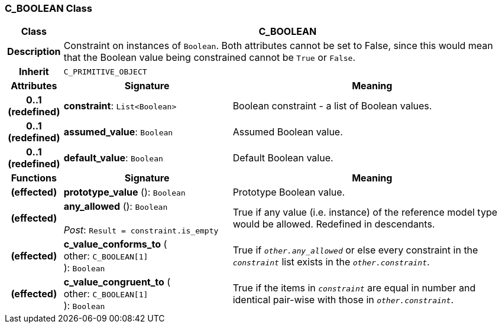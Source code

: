 === C_BOOLEAN Class

[cols="^1,3,5"]
|===
h|*Class*
2+^h|*C_BOOLEAN*

h|*Description*
2+a|Constraint on instances of `Boolean`. Both attributes cannot be set to False, since this would mean that the Boolean value being constrained cannot be `True` or `False`.

h|*Inherit*
2+|`C_PRIMITIVE_OBJECT`

h|*Attributes*
^h|*Signature*
^h|*Meaning*

h|*0..1 +
(redefined)*
|*constraint*: `List<Boolean>`
a|Boolean constraint - a list of Boolean values.

h|*0..1 +
(redefined)*
|*assumed_value*: `Boolean`
a|Assumed Boolean value.

h|*0..1 +
(redefined)*
|*default_value*: `Boolean`
a|Default Boolean value.
h|*Functions*
^h|*Signature*
^h|*Meaning*

h|(effected)
|*prototype_value* (): `Boolean`
a|Prototype Boolean value.

h|(effected)
|*any_allowed* (): `Boolean` +
 +
_Post_: `Result = constraint.is_empty`
a|True if any value (i.e. instance) of the reference model type would be allowed. Redefined in descendants.

h|(effected)
|*c_value_conforms_to* ( +
other: `C_BOOLEAN[1]` +
): `Boolean`
a|True if `_other.any_allowed_` or else every constraint in the `_constraint_` list exists in the `_other.constraint_`.

h|(effected)
|*c_value_congruent_to* ( +
other: `C_BOOLEAN[1]` +
): `Boolean`
a|True if the items in `_constraint_` are equal in number and identical pair-wise with those in `_other.constraint_`.
|===
